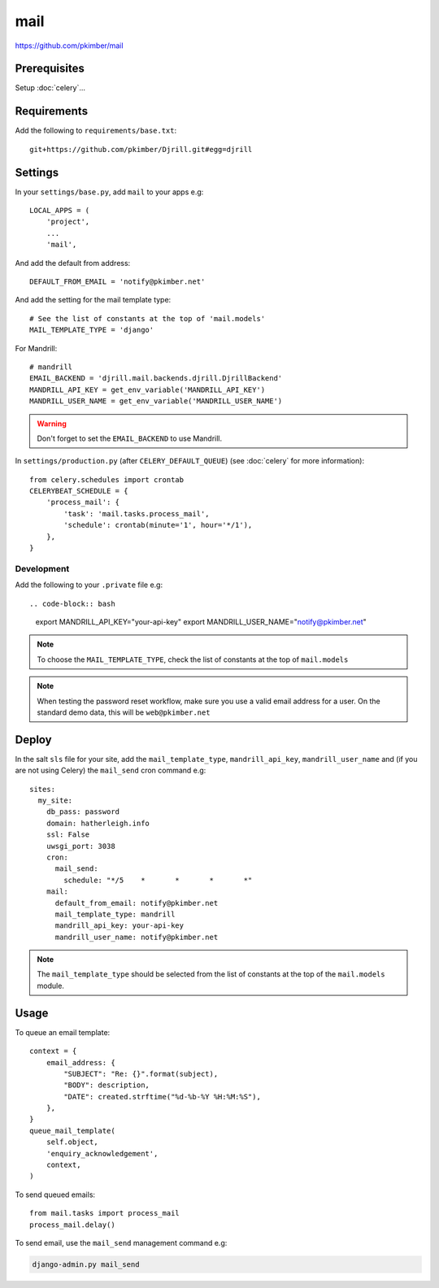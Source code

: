 mail
****

.. highlight:: python

https://github.com/pkimber/mail

Prerequisites
=============

Setup :doc:`celery`...

Requirements
============

Add the following to ``requirements/base.txt``::

  git+https://github.com/pkimber/Djrill.git#egg=djrill

Settings
========

In your ``settings/base.py``, add ``mail`` to your apps e.g::

  LOCAL_APPS = (
      'project',
      ...
      'mail',

And add the default from address::

  DEFAULT_FROM_EMAIL = 'notify@pkimber.net'

And add the setting for the mail template type::

  # See the list of constants at the top of 'mail.models'
  MAIL_TEMPLATE_TYPE = 'django'

For Mandrill::

  # mandrill
  EMAIL_BACKEND = 'djrill.mail.backends.djrill.DjrillBackend'
  MANDRILL_API_KEY = get_env_variable('MANDRILL_API_KEY')
  MANDRILL_USER_NAME = get_env_variable('MANDRILL_USER_NAME')

.. warning:: Don't forget to set the ``EMAIL_BACKEND`` to use Mandrill.

In ``settings/production.py`` (after ``CELERY_DEFAULT_QUEUE``) (see
:doc:`celery` for more information)::

  from celery.schedules import crontab
  CELERYBEAT_SCHEDULE = {
      'process_mail': {
          'task': 'mail.tasks.process_mail',
          'schedule': crontab(minute='1', hour='*/1'),
      },
  }

Development
-----------

Add the following to your ``.private`` file e.g::

.. code-block:: bash

  export MANDRILL_API_KEY="your-api-key"
  export MANDRILL_USER_NAME="notify@pkimber.net"

.. note:: To choose the ``MAIL_TEMPLATE_TYPE``, check the list of constants at
          the top of ``mail.models``

.. note:: When testing the password reset workflow, make sure you use a valid
          email address for a user.  On the standard demo data, this will be
          ``web@pkimber.net``

Deploy
======

In the salt ``sls`` file for your site, add the ``mail_template_type``,
``mandrill_api_key``, ``mandrill_user_name`` and (if you are not using Celery)
the ``mail_send`` cron command e.g::

  sites:
    my_site:
      db_pass: password
      domain: hatherleigh.info
      ssl: False
      uwsgi_port: 3038
      cron:
        mail_send:
          schedule: "*/5    *       *       *       *"
      mail:
        default_from_email: notify@pkimber.net
        mail_template_type: mandrill
        mandrill_api_key: your-api-key
        mandrill_user_name: notify@pkimber.net

.. note:: The ``mail_template_type`` should be selected from the list of
          constants at the top of the ``mail.models`` module.

Usage
=====

To queue an email template::

  context = {
      email_address: {
          "SUBJECT": "Re: {}".format(subject),
          "BODY": description,
          "DATE": created.strftime("%d-%b-%Y %H:%M:%S"),
      },
  }
  queue_mail_template(
      self.object,
      'enquiry_acknowledgement',
      context,
  )

To send queued emails::

  from mail.tasks import process_mail
  process_mail.delay()

To send email, use the ``mail_send`` management command e.g:

.. code-block:: bash

  django-admin.py mail_send


.. You will also need a way to run the app mail sending service.  One way to do
.. this is to create a python run script called ``run_mail_service.py``.  This
.. can then be run from a bash script.  This should contain::
..
..   from mail.service import (send_mail, send_messages_via_mandrill)
..
..   # uncomment the next line if you are using mandrill
..   # send_message_via_mandrill()
..
..   # uncomment the next line if you are using the default django mail backend
..   # send_mail()
..
.. You will also need to create a shell script to run from ``cron``.  Here is an
.. example:
..
..   #!/bin/bash
..   cd <directory where you installed the application that contains you app>
..
..   source .env
..
..   python <full path to run_mail_service.py script>
..
..
..   This app provides several API functions, these are accessed as follows:
..
..   from mail.service import (
..       queue_mail,
..       send_mail,
..       sned_mail_via_mandrill,
..       render_mail_template
..   )
